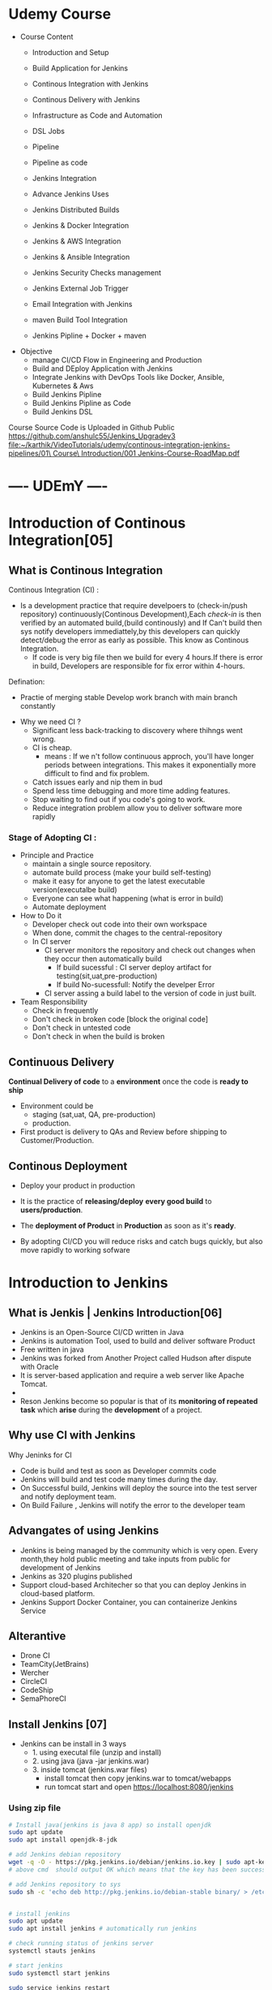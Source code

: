 * Udemy Course
- Course Content
 - Introduction and Setup
 - Build Application for Jenkins

 - Continous Integration with Jenkins
 - Continous Delivery with Jenkins

 - Infrastructure as Code and Automation

 - DSL Jobs

 - Pipeline
 - Pipeline as code 

 - Jenkins Integration

 - Advance Jenkins Uses
 - Jenkins Distributed Builds

 - Jenkins & Docker Integration
 - Jenkins & AWS Integration
 - Jenkins & Ansible Integration
 - Jenkins Security Checks management
 - Jenkins External Job Trigger

 - Email Integration with Jenkins
 - maven Build Tool Integration

 - Jenkins Pipline + Docker + maven

- Objective
 - manage CI/CD Flow in Engineering and Production
 - Build and DEploy Application with Jenkins
 - Integrate Jenkins with DevOps Tools like Docker, Ansible, Kubernetes & Aws
 - Build Jenkins Pipline
 - Build Jenkins Pipline as Code
 - Build Jenkins DSL

Course Source Code is Uploaded in Github Public
https://github.com/anshulc55/Jenkins_Upgradev3
[[file:~/karthik/VideoTutorials/udemy/continous-integration-jenkins-pipelines/01\ Course\ Introduction/001 Jenkins-Course-RoadMap.pdf]]

* ----    UDEmY   ----
* Introduction of Continous Integration[05] 
** What is Continous Integration
Continous Integration (CI) : 
  - Is a development  practice that require  develpoers to (check-in/push repository) continuously(Continous Development),Each /check-in/ is then verified by an automated build,(build continously) and If Can't build then sys notify developers immediattely,by this developers can quickly detect/debug the error as early as possible. This know as Continous Integration.
      - If code is very big file then we build for every 4 hours.If there is error in build, Developers are responsible for fix error within 4-hours.

Defination:
  - Practie of merging stable Develop work branch with main branch constantly

-  Why we need CI ?
 - Significant less back-tracking to discovery where thihngs went wrong.
 - CI is cheap.
  - means : If we n't follow continuous approch, you'll have longer periods between integrations. This makes it exponentially more difficult to find and fix problem.
 - Catch issues early and nip them  in  bud
 - Spend less time debugging and more time adding features.
 - Stop waiting to find out if you code's going to work.
 - Reduce integration problem allow you to deliver software more rapidly

*** Stage of Adopting CI :
- Principle and Practice 
  - maintain a single source repository.
  - automate build process (make your build self-testing)
  - make it easy for anyone to get the latest executable version(executalbe build)
  - Everyone can see what happening  (what is error in build)
  - Automate deployment

- How to Do it
  - Developer check out code into their own workspace
  - When done, commit the chages to the central-repository
  - In CI server
    - CI server monitors the repository and check  out changes when they occur then automatically build
      - If build sucessful : CI server  deploy artifact for testing(sit,uat,pre-production)
      - If build No-sucessfull: Notify the develper Error 
    - CI server assing a build label to the version of code in just built.

- Team Responsibility
  - Check in frequently
  - Don't check in broken code [block the original code]
  - Don't check in untested code
  - Don't check in when the build is broken
** Continuous Delivery
*Continual Delivery of code* to a *environment* once the code is *ready to ship*
- Environment could be 
  - staging (sat,uat, QA, pre-production)
  - production. 

- First product is delivery to QAs and Review before shipping to Customer/Production.
** Continous Deployment
- Deploy your product in production 
- It is the practice of *releasing/deploy* *every good build* to *users/production*.
- The *deployment of Product* in *Production* as soon as it's *ready*.

- By adopting CI/CD you will reduce risks and catch bugs quickly, but also  move rapidly to working sofware
* Introduction to Jenkins
** What is Jenkis | Jenkins Introduction[06]
- Jenkins is an Open-Source CI/CD written in Java
- Jenkins is automation Tool, used  to build and deliver software Product
- Free written in java
- Jenkins was forked from Another Project called Hudson after dispute with Oracle
- It is server-based application and require a web server like Apache Tomcat.
- 
- Reson Jenkins become so popular is that of its *monitoring of repeated task* which  *arise*  during the *development* of a  project.

** Why use CI with Jenkins 
Why Jeninks for CI
- Code is build and test as soon as Developer commits code
- Jenkins will build and test code  many times during the day.
- On Successful build, Jenkins will deploy the source into the test server and notify  deployment team.
- On Build Failure , Jenkins will notify the error to the developer team
** Advangates of  using Jenkins
- Jenkins is being managed by the community which is very open. Every month,they hold public meeting and take inputs from public for development of Jenkins
- Jenkins as 320 plugins published
- Support cloud-based Architecher so that you can deploy Jenkins in cloud-based platform.
- Jenkins Support Docker Container, you can containerize Jenkins Service

** Alterantive
- Drone CI
- TeamCity(JetBrains)
- Wercher
- CircleCI
- CodeShip
- SemaPhoreCI

** Install Jenkins [07]
- Jenkins can be install in 3 ways
  - 1. using executal file (unzip and install)
  - 2. using java    (java -jar jenkins.war)
  - 3. inside tomcat (jenkins.war files) 
    - install tomcat then copy jenkins.war to tomcat/webapps
    - run tomcat start and open https://localhost:8080/jenkins
*** Using zip file
#+BEGIN_SRC sh
# Install java(jenkins is java 8 app) so install openjdk
sudo apt update
sudo apt install openjdk-8-jdk
 
# add Jenkins debian repository 
wget -q -O - https://pkg.jenkins.io/debian/jenkins.io.key | sudo apt-key add - 
# above cmd  should output OK which means that the key has been successfully imported and packages from this repository will be considered trusted.

# add Jenkins repository to sys 
sudo sh -c 'echo deb http://pkg.jenkins.io/debian-stable binary/ > /etc/apt/sources.list.d/jenkins.list'


# install jenkins
sudo apt update
sudo apt install jenkins # automatically run jenkins

# check running status of jenkins server 
systemctl stauts jenkins

# start jenkins
sudo systemctl start jenkins

sudo service jenkins restart
sudo service jenkins stop
sudo service jenkins start

# OR : alternate
sudo systemctl start jenkins.service
sudo systemctl stop jenkins.service
sudo systemctl restart jenkins.service

# Open Firewall
sudo ufw allow 8080

# set Wrokspace



# give administator password from : ..../Jenkins/secrets/initialAdminPassword file
sudo cat /var/lib/jenkins/secrets/initialAdminPassword
# select <install suggested plugins>

# sign in to jenkins 
user     : admin
password : /Jenkins/secrets/initialAdminPassword

create user : dankarthik
passwrod : dankarthik
 
#+END_SRC
*** Install jenkins in tomcat
#+BEGIN_SRC sh
cd /opt/softwares/apache-tomcat-9.0.31/webapps
 
wget https://updates.jenkins-ci.org/download/war/2.204/jenkins.war

tomcatdown
tomcatup

#+END_SRC
*** Install using java
#+BEGIN_SRC sh
java -jar jenkins.war
java -jar jenkins.war --httpPort=9090
#+END_SRC
*** Configure  Port 
In case you want to change the default jenkins port on Linux,
You can go to /etc/default/jenkins  
add --httpPort=9999 or whatever port to JENKINS_ARGS
#+BEGIN_SRC sh
vi /etc/default/jenkins
# # port for HTTP connector (default 8080; disable with -1)
# HTTP_PORT=8080

#+END_SRC

* Jenkins Getting Started | Get Jenkins Ready
** TODO Architechural Overview of Jenkins[14]
** 1st Job[15]
Jenkins menu

|-------------------+-------------------------------------|
| New Item          |# Create a job or project            |
|-------------------+-------------------------------------|
| People            | #User which are connected to Jenkins |
|-------------------+-------------------------------------|
| Build History     | #Build                              |
|-------------------+-------------------------------------|
| manage Jenkins    | # manage                            |
|-------------------+-------------------------------------|
| my views          |                                     |
|-------------------+-------------------------------------|
| lockable resource |                                     |
|-------------------+-------------------------------------|
| credentials       | #Create Credentials                 |
|-------------------+-------------------------------------|
| new view          |                                     |
|-------------------+-------------------------------------|



#+BEGIN_SRC
(menu)Jenkins > New Items : _Enter item/Job name_
                FreeStyles(ok)

- General 
  - Description
  - Discard odl builds : Remove  the old build(#Saveing space in backup servier)
      - Days to keep builds    :__________
      - max # of build to keep :__________
  - GitHub Project 
      - give url for source code:________
  - The :Build requires lockable resource

  - The Project is parametrized :
         : Project require agruments to be passed 
  - Throttle builds   # No.of Concurrent(parallel) build
  - Execute concurrent build if necessary
      
- Source Code management
   Git : _url____________ 
   Subversion:


- Build Triggers
   - Trigger Build remotely: using url or (Authentication Token)

   - Build after other project are build :

   - Build Periodically 
               -  # * * * * * 

    - Github hook for GIT_SCm Polling
    - Poll SCm
        - # * * * * * # Chanage in code very 1 minint
- Build Environment
  - Delete Workspace before build starts (discard old build result and start fresh build)
  - Use secret text or file
         - password protection
    - Abort build if it's stuck
    - Inspect build log for published Gradle build scans
- Build
   - Execute shell
   - Execute Powershell
   - 

- Post-build Actions
  - E-mail Notification
  - Editable Notification
  - Git Publisher
  - Set Github commit status
  - Delete workspace when build is done

#+END_SRC

 

Build a job
Double Click Project > Build Now

* Continuous Integration with Jenkins
** Integration with Git Guthub[16]

git sample project : https://github.com/anshulc55/Jenkins_Upgradev3/tree/master/maven-samples/single-module

We take maven project as example for git integration


#+BEGIN_SRC
- Steps : 
   - Install git in localhost:apt-get install git
   - mange jenkins : 
           - manage plugins:
              - Install Github Integration: in jenkins

#+END_SRC
** Configre Jenkins to  Work with maven
#+BEGIN_SRC
 mangae jenkins > 
    - Global Tool Configuration > 
         - Add jkd installation
         - Add Git
         - Add maven

#+END_SRC
** Create maven project with Jenkins
*** Install maven on Host machine [17]
#+BEGIN_SRC sh
sudo apt-get install maven
maven --version
#+END_SRC
*** Configure Jenkins with Git maven in Jenkins[19]
#+BEGIN_SRC
- Steps:
  - Search for maven path
    - Form teminal install : 'echo $MAVEN_HOME'
    - Form apt install : /usr/share/maven-repo/org/apache/maven/
  - Search for Java path :
    - Form terminal : echo $JAVA_HOME
- Configure git and maven
  - manage jenkins
    - Global Tool Configuration
       - JDK installation:
                  - Name      : _Local-JAVA_
                  - JAVA_HOME : _search-path_
       - Git installation:
                  - Name                    : Git
                  - Path to Git executalbe  :git
       -  MAVEN installation:
                  - Name       : local-maven
                  - MAVEN_HOME : _search-path_
#+END_SRC

*** Create First Maven Job[20]
#+BEGIN_SRC
- New item:
   -item Name : _First_maven_prj_ 
     - Freestyle Project

Configurtion:  
- Source Code management:
          - URL : _____github:repo maven project clone(https://link)____ 
                  - https://github.com/anshulc55/Jenkins_Upgradev3               
- Build 
   - Add Build Step    : _Invok top-level maven targets_
      - maven version  : _Jenkins-maven host configration_
      - Goals          : _test install_ # compile,test,validate,package,install,deploy
                         # maven-goals or life-cycle :8(clean,test,validate,compile,package,install,deploy...)                                     
      - Advance :
          - POM        : _path of pom.xml inside git repo_ # Eg: maven-samples/single-module

     Save and build 

#+END_SRC
** Source Code Polling in Jenkins[22]
- Contionous Integration flow in not  for manual work
- Auto build 
   - Configure the Jenkins to Poll the source Code Repo
   - Trigger Build if New Change in source code.

*** Trigger Build Remotely[24]  
- The Token is genenrated : 
    - Url is given with token which is used to trigger is 
- Remote Build Trigger is helpful to execute the build externally.
  
- User can Build Trigger by some Script, API,or UI Button Click Event.


*** Build After Other Project are build[24] 
- Job which are executed in Pipline or Job which are in DownStream/Upstream
*** Build Periodically : 
*** Poll SCM  :
- Jenkins will check git-hub repository for periodically as specified in *crontab*, If any new commit is done then Jenkins will auto-matically build trigger
**** Crontab
: min(0-59), hours(0-23), day(1-31),month(1-12), day(0-6, Sunday =0)
 *   : all valid values
A-Z  : Range of Value
A,B,C: Enumerates multiple Values.
A/m B/H 
Eg:
#+BEGIN_SRC sh
0 0 * * * Everyday at midNight
0 2-4 * * * 2am, 3am, 4am Everyday

#+END_SRC
* Continuous Delivery with Jenkins
** Archive Jenkins Job[25]
- Archive in Jenkins: *how to save* *files* *outside workspace*
  - While running build in jenkins, 
      - jenkins will create tmp workspace which stores the artifact's,  
      - User can clean your previous workspace before next  build 
      - This artifacts are archieved is safely so that they can be deployed staging enviroment(QA,SIT..) or Production Environment.
 
      - If you want get the older file, you need  archive it

*** artifact's path: 
#+BEGIN_SRC
Click Project:
    Console Output: 

# Here we can see the there is jar file which is created in 
# [ [1;34mINFO [m] Building jar :/var/lib/jenkins/workspace/.Job-name.../... .jar
#+END_SRC

*** For Archive Job
#+BEGIN_SRC
- Config Job
  - Post-build Actions 
          -  *Archive the articats*  ( select in dropdown menu)
              - File path to be archive : _____________________ **/*.jar 
                   #  **       all avilable path in workspace
                   #  *.jar    all file having jar extenction
                   #  **/*      all artifacts that in workspace
# We see the output in Next Build 
# - Click Project
#   - Console Output:
## [ [1# [ [1;34mINFO [m] Archiving artifats
#+END_SRC
 
** Install & Configure Tomcat (Staging Env) [26] 
- Tomcat is an _application web-server_ form Apache Software Foundation that executes _Java servlet_ and renders Web pages that include _Java Server Pages code_
- Url for Tomcat Project :
 https://github.com/anshulc55/Jenkins_Upgradev3/tree/master/java-tomcat-sample

- Why are we building Stageing Env :
   
In every Project there are three stagas in 
- Application Source Code   : Jenkin's Job to Compile,Execute Unit Test & Package Application 
- Compile Code              : Jenkin's Job will Deploy the Application in Dev/Production 
- Deploy Application        : Tomcat Env to Exec Application Code

*Application Source Code* 
      is Complied , Execute Unit Test & Package Applicatoion with help of Jenkins Job
*Deploy Application* 
      will Deploy the Application in Dev/Production Enviroment

*** Install Tomcat 
https://www.youtube.com/watch?v=Feui5F42bII
#+BEGIN_SRC sh
# cd Workspace/Devops/tomcat # directory where tomcat is install 
# get link for tomcat 9 tar file
wget https://mirrors.estointernet.in/apache/tomcat/tomcat-9/v9.0.31/bin/apache-tomcat-9.0.31.tar.gz


# extract tar file
tar -xvzf apache-tomcat-9.0.31.tar.gz

# install java file # /software/jdk1.8.0_131
vi ~/.bashrc

# insert below text
# JAVA ENVIRONmENT VARIABLES
export CATALINA_HOME=/Workspace/Devops/tomcat
# export JAVA_HOME=/Workspace/Devops/tomcat/bin

# run bash
source ~/.bash_profile

cd Workspace/Devops/tomcat
sh startup.sh

# Run tomcat server
sh /home/jayradhe/Workspace/Devops/apache-tomcat-9.0.31/bin/startup.sh

# Stop tomcat server
sh /home/jayradhe/Workspace/Devops/apache-tomcat-9.0.31/bin/shutdown.sh


## Create symbolic link 
#ln -s /opt/tomcat/apache-tomcat-9.0.31/bin/startup.sh /usr/local/bin/tomcatup
#ln -s /opt/tomcat/apache-tomcat-9.0.31/bin/shutdown.sh /usr/local/bin/tomcatdown

## To start tomcat as root anywhere in shell
#tomcatup
## To stop tomcat
#tomcatdown


firefox localhost:8080 # By default tomcat server is 8080 
# We can change server in conf/server.xml - conncetor port
# After starting if there is some error then check log file
#+END_SRC
*** Change Port Number
**** Tomcat File system
#+BEGIN_SRC sh
Tomcat
├── bin  # executable file : start up and shutdown
├── conf # server.xml : change config 
|     └──server.xml # like port by default port is  :8080
├── log    
└── webapps 
      └── sbi.war 
#+END_SRC
**** Edit server.xml 
#+BEGIN_SRC sh
cat server.xml
######################################################
# Change port :8080
<Connector port="8080" protocol="HTTP/1.1"
               connectionTimeout="20000"
               redirectPort="8443" />
 
#+END_SRC
*** Config Tomcat to Deploy Artifact from Jenkins
Configure Jenkins with Tomcat for Auto Deployment of Artifacts.

#+BEGIN_SRC sh
#Tomcat
#├── bin  # executable file : start up and shutdown
#├── conf # server.xml         : change config 
#|     ├── server.xml          # like port by default port is  :8080
#|     └── tomcat-users.xml    # add/delet users/roles 
#├── log    
#└── webapps 

cd tomcat/conf
# upate tomcat-users.xml file
# cat tomcat-users.xml
# add roles: manager-script & admin-gui
# Set password: tomcat

 <role rolename="manager-script"/>
 <role rolename="admin-gui"/>
 <user username="tomcat" password="tomcat" roles="manager-script,admin-gui"/>



# resart to tomcat server
sh tomcat/bin/shutdown.sh
sh tomcat/bin/startup.sh
#+END_SRC
** Deploy Application in Staging Env(Tomcat) from Jenkins [029 Udemy Lecture]
 
How to Deploy (automate) git code to tomcat server  
- Steps required
  - Configure Tomcat or Create User for remote acess
  - Install "Copy Artifact" & "Deploy to Containers" Plugins
    - Copy Artifact        : Use to Copy Artifact from Job A to Job B:
    - Deploy to Containers : To deploy artifact to tomcat  
  - Create Job to Produce Tomcat Deployable Artifacts
  - Create Job to Deploy Artifacts to Staging Env (Tomcat server).

*** Configure Jenkins with Tomcat for Auto Deployment of Artifacts.
#+BEGIN_SRC sh
cd /opt/tomcat/conf
# update tomcat-users.xml file
# roles : manger-script & manger-gui
# Set password:tomcat

#  <role rolename="manager-script"/>
#  <role rolename="manager-gui"/>
#  <user username="tomcat" password="tomcat" roles="manager-script,manager-gui" />
#</tomcat-users>


# Restart the tomcat server
/opt/tomcat/bin/shutdown.sh
/opt/tomcat/bin/startup.sh

#+END_SRC
*** Create Job to Produce Tomcat Deployable Artifacts
#+BEGIN_SRC
Create a view : 
    View Name : _TomcatDeploy_View_
    List View : ok

# Inside "TomcatDeploy_View" Create a New JOB   :
New item
       Name _Package_Application_
       FreeStyle Project
Genral :        
    Description: This Job is Packaging Java-Tomcat-Sample Project  and Create war file
    Discard Old Build: 5 days and 5 builds
Source Code management:
    git :https://github.com/anshulc55/Jenkins_Upgradev3.git 

Build Trigger :
    Poll SCM: * * * * *
Build:
   _Invoke top-level maven target_
       Maven Version   : _LocalMaven_
       Goals           : clean package

       Advance :
          POM  : _java-tomcat-sample/pom.xml_ # location of pox.xml

 Post-build Action :
    _Archive the artifacts_
         Files to archive : _**/*.war_

 Post-build Action : 
     _Build Other Project_
          Project to build : _Depoly Application Staging Env_ (Below Stage Job Name)
          Trigger only if build is stable : Ok

Save Job
#+END_SRC


*** Create Job to Deploy Artifacts to Tomcat server or(Staging Env)
#+BEGIN_SRC
#Step 1:  Install "Copy Artifact" & "Deploy to Containers" Plugins
#Step 2:
New item 
         Name : _Depoly Application Staging Env_
         FreeStyle
Genreal:
     Description : This Will Deploy the Java_Tomcat_sample in Staging Enviroment
     Discard Old Build : 5 days , 5 build
Build:
     _Copy Artifacts from Another Project_
        Project Name :  _Package_Application_   (Project Name for above Project)
        Which build  : Latest successfull build
            Stable build only : Ok
        Artifacts to Copy :  _**/*war_

Post-build Action
   _Deploy war/ear to a container_
    War/Ear files : _**/*.war_ 
    Context Path : _/_
    Containers : _Tomcat 9_
    Credentials : Add credentials 
             Username : tomcat
             Password : tomcat (For configuration we set)
    Tomcat Url : _Same page url_ eg:https://67.205.146.248:9090(9090 : tomcat manual config)
#+END_SRC
       


** Build Pipeline Plugin[30] :
#+BEGIN_SRC
Step 1: Install Build Pipline :
Step 2: Create a New View
Step 3: Build Pipeline View
            Build Pipeline View Title : Deploy Application Stagging Env
        Pipeline Flow: 
           Layout : Upstream /Downstream
               Upstream /Downstream Config
               Select  Initial Job :   _Package_Application_ (From How to Delpoy git code to tomcat server ) 
         Save       
#+END_SRC
** Deploy Application in Production [Udemy 031]
Till Now we have 
 - Package Build Code : create artifacts
 - Deploy to QA Env (Tomcat 9090)     [less Approvial for Authority]
 - Deploy in Production [Now : Tomcat 9091] [Need Approvial from Authority]

*** Step1: Run another tomcat-server at port: 9091 

#+BEGIN_SRC sh
ls
# apache-tomcat-9.0.31 # for QA environment
cp -r apache-tomcat-9.0.31/ apache-tomcat-9.0.31-prod/
vi apache-tomcat-9.0.31-prod/conf/server.xml  # change the port 
#<Connector port="9091" protocol="HTTP/1.1"
#               connectionTimeout="20000"
#               redirectPort="8443" />

sh apache-tomcat-9.0.31-prod/bin/startup.sh


#+END_SRC
*** Step2: Create a Job <Deploy_Application_Prod_Env> to Deploy From Stage Evn to Production Env 
#+BEGIN_SRC 
New item 
         Name : _Deploy_Application_Prod_Env_
         FreeStyle
Genreal:
     Description : This Will Deploy the Java_Tomcat_sample in Staging Enviroment
     Discard Old Build : 5 days , 5 build
Build:
     _Copy Artifacts from Another Project_
        Project Name :  _Package_Application_   (Project Name for above Project)
        Which build  : Latest successfull build
            Stable build only : Ok
        Artifacts to Copy :  _**/*war_

Post-build Action
   _Deploy war/ear to a container_
    War/Ear files : _**/*.war_ 
    Context Path : _/_
    Containers : _Tomcat 9_
    Credentials : Add credentials 
             Username : tomcat
             Password : tomcat (For configuration we set)
    Tomcat Url : _Same page url_ eg:https://67.205.146.248:9091(9091 : tomcat manual config)
#+END_SRC

The above job Depoly Application Staging Env is not auto-trigger because it need the approvial of authority (manual triggger from Stagging Env Job)

#+BEGIN_SRC
#         Name : _Depoly Application Staging Env_

Genreal:
     Description : This Will Deploy the Java_Tomcat_sample in Staging Enviroment
     Discard Old Build : 5 days , 5 build
Build:
     _Copy Artifacts from Another Project_
        Project Name :  _Package_Application_   (Project Name for above Project)
        Which build  : Latest successfull build
            Stable build only : Ok
        Artifacts to Copy :  _**/*war_

Post-build Action
   _Deploy war/ear to a container_
    War/Ear files : _**/*.war_ 
    Context Path : _/_
    Containers : _Tomcat 9_
    Credentials : Add credentials 
             Username : tomcat
             Password : tomcat (For configuration we set)
    Tomcat Url : _Same page url_ eg:https://67.205.146.248:9090(9090 : tomcat manual config)


################################################################

    Build other projects(manual step):
        Downstream Project Names : _Deploy_Application_Prod_Env_

#+END_SRC


* Infrastructure as Code(DSL)[33] 
Jenkins Allow User to manage the Jenkins Job  via UI Parameter

This may introduce few Problem
- No Proper Audit Trails. : If conf maually jenkins with multi-user can edit config  may do not trace back the user or(we don't know who changed what)    
- No History of Changes.  : If some user change job then we many not have history of chaganes occur.
- Developers Dependency on  DevOps or System Admin : If Devops are not avaiable then their may be delay 
- Difficult to Back & Restore    :    

To *solution* is *write Jenkins Job in code*  and save it in SCM

Infrastructure as code (IaC)  is ability to programmatically  manage and provison an entire technology stack through code, rather than using manual and complex process

Version Control provide the History and Audit Trail

Easy Roll Back to prior version of Jobs and Builds
* Jenkins DSL
** Job DSL Overview[34] 
- Jenkins DSL : Programatic way of Implement the Jenkins Jobs
- Jenkins Job DSL plugin is used to define Jobs in Programatic Form
- DSL stands from Domain Specific Langaugae
- User can describe their Job using *Groovy Base Script*
- Jenkins Job DSL Plugin is easy way to manage Jenkins Job.
- User can create multiple Jobs with Jenkins DSL Plugin and it come with lot of benefits like Version Control, Audit History, Peer Review, RollBack and Backup.

Step To install DSL Plugins
- manage Jenkins > manage Plugins > Install *Job DSL*
** Demo DSL Job[35]
Seed Job : To use the Job DSL plugin, you first need to create a seed job.

The seed Job is a Jenkins Job which runs a DSL scripts, and then generates a new job

The seed job is a normal free- style Jenkins job that you  add the "Process Job DSL" build step. This  step takes the DSL and generates the configured jobs.

*** Create groovy script
#+BEGIN_SRC java
// grove base script
// #FILENAME: MavenProjectDSL.groovy

job('First-maven-Project-Via-DSL'){
    description("Frist maven Projet generated by DSL ")
    scm{
         git("git@github.com:anshulc55/Jenkins_Upgradev3.git",master)
    }
    triggers{
          scm('* * * * *')
    }
    steps{
          maven('clean package', 'maven-samples/single-module/pox.xml')
    }
    publishers{
          archiveArtifacts '**/*.jar'
    } 
}
// 
#+END_SRC 
NameConvextion or Syntax For groovy can be found is: google search job-dsl-plugin
or https://jenkinsci.github.io/job-dsl-plugin/
*** Push DSL file to github
Push groovy file in git hub 
*** Create Job using github groovy file
#+BEGIN_SRC
new item 
        Name : _maven_Seed_Job_ 
       Free Style
          
Source Code management
    url : https://github.com/anshulc55/Jenkins_Upgradev3.git

Build : 
      _Process Job DSLs_    # Job-dsl-plugin   
         Look on FileSytem 
           DSL Scripts :: _MavenProjectDSL.groovy_ # file name of DSL FILE
                                              # groovy path in github          

#+END_SRC
*** Approve DSL script
Approve DSL script
#+BEGIN_SRC
manage Jenkins 
       In-process Script Approval
          Click : Approve
#+END_SRC
* Jenkins as Code Pipeline 
** Code Pipeline Overview[037 Udemy]
Jenkins Code Pipeline used DSL.
DSL is scriptable via Groovy and so it is extremely flexible.
DSL used to automate the Jenkins Job
Having the build and deployment  Pipeline as Code (PaC)
- Pipeline as Code :
  - JenkinsFile: Jenkinsfile is a text file that stores the entire workflow as code and it can be  checked into a SCm on your local system

  - The Jenkinsfile is written using the Groovy DSL

  - Pipeline: This is a user defined block which contains all the processes such as build,test,deploy...etc. It is a collector of all the stages in a Jenkinsfile.

  - Node : Inside a pipeline we have a node , which is a machine that executes an entire workflow.

  - Agent:It is a directive that can run multiple builds with only one instance of Jenkins. It instricts Jenkins to allocate an executor for the builds.

  - Any: Runs the pipeline/stage on any available agent.

  - Stages: This block contains all  the work that needs to be carried out. There can be more  than one stage within this directive. Each stage performs a specific task.

  - Steps: A series of steps can be  defined within a stage block.These steps are carried out in  sequence to execute a stage.
    - There mush be at least one step  within a steps directive.

*** Install <Build Pipeline Plugin>
#+BEGIN_SRC
manage Jenkins
       manage plugin
             Install : Build Pipeline Plugin
#+END_SRC

*** Create Jenkinsfile and push in github
#+BEGIN_SRC java

// # Filename: Jenkinsfile
pipeline {
      agent any
      stages {
            stage('Init') {
                  steps {
                        echo 'Hi, this is Anshul from LevelUp360'
                        echo 'We are Starting the Testing'
                  }
            }
            stage('Build') {
                  steps {
                        echo 'Building Sample Maven Project'
                  }
            }
            stage('Deploy') {
                  steps {
                        echo "Deploying in Staging Area"
                  }
            }
            stage('Deploy Production') {
                  steps {
                        echo "Deploying in Production Area"
                  }
            }
      }
}

#+END_SRC
*** Create Job using Jenkinsfile
#+BEGIN_SRC
New item:
         Name: _SampleCodePipline_
         Pipeline 

General : 
       Description: This is First & Sample Code Pipeline Job

Build Trigger:
Adavnce Project Option

Pipeline:
         Definition       :  _Pipeline script from SCm_
             SCm          : Git
                  Repository : _url_

             Script Path  : _Jenkinsfile_

#+END_SRC
** Ex: Automate maven project [39]

#+BEGIN_SRC
# Inside "TomcatDeploy_View" Create a New JOB   :
New item
       Name _Package_Application_
       FreeStyle Project
Genral :        
    Description: This Job is Packaging Java-Tomcat-Sample Project  and Create war file
    Discard Old Build: 5 days and 5 builds
Source Code management:
    git :https://github.com/anshulc55/Jenkins_Upgradev3.git 

Build Trigger :
    Poll SCM: * * * * *
Build:
   _Invoke top-level maven target_
       Maven Version   : _LocalMaven_
       Goals           : clean package

       Advance :
          POM  : _java-tomcat-sample/pom.xml_ # location of pox.xml

 Post-build Action :
    _Archive the artifacts_
         Files to archive : _**/*.war_

 Post-build Action : 
     _Build Other Project_
          Project to build : _Depoly Application Staging Env_ (Below Stage Job Name)
          Trigger only if build is stable : Ok

Save Job
#+END_SRC

The Package Application Job : Is use to create artifact (**/*.war) and trigger Staging Project 

Need to creating artifact with-out using <Packing Application> and Use Pipeline as code 

If Develpoers who are developing prj then can create there pipeline-code file which use to package-Application.

Then Devops will not have to write the code for package-Application and only need to create/maintain for deploying to Stating and Production Environment.

 

*** Create Jenkinsfile and push in github
#+BEGIN_SRC java

// # Filename: Jenkinsfile
pipeline {
    agent any
    stages {
        stage('Build Application') {
            steps {
                sh 'mvn -f java-tomcat-sample/pom.xml clean package'
            }
            post {
                success {
                    echo "Now Archiving the Artifacts...."
                    archiveArtifacts artifacts: '**/ *.war'
                }
            }
        }
        stage('Deploy in Staging Environment'){
            steps{
                build job: 'Deploy_Application_Staging_Env'

            }
            
        }
        stage('Deploy to Production'){
            steps{
                timeout(time:5, unit:'DAYS'){
                    input message:'Approve PRODUCTION Deployment?'
                }
                build job: 'Deploy_Application_Prod_Env'
            }
        }
    }
}
#+END_SRC

*** Create Job using Jenkinsfile
#+BEGIN_SRC
New item:
         Name: _PackageApplication Code Pipline_
         Pipeline 

General : 
       Description: This is First & Sample Code Pipeline Job

Build Trigger:
Adavnce Project Option

Pipeline:
         Definition       :  _Pipeline script from SCm_
             SCm          : Git
                  Repository : _url_

             Script Path  : _java-tomcat-sample/Jenkinsfile_

#+END_SRC

*** Trigger Delopy to Staging and Production Env
**** Deploy Stagging Env

#+BEGIN_SRC
#Step 1:  Install "Copy Artifact" & "Deploy to Containers" Plugins
#Step 2:
New item 
         Name : _Depoly Application Staging Env_
         FreeStyle
Genreal:
     Description : This Will Deploy the Java_Tomcat_sample in Staging Enviroment
     Discard Old Build : 5 days , 5 build
Build:
     _Copy Artifacts from Another Project_
# #  #     Project Name :  _Package_Application_   
        Project Name :  _PackageApplication Code Pipline_   
        Which build  : Latest successfull build
            Stable build only : Ok
        Artifacts to Copy :  _**/*war_

Post-build Action
   _Deploy war/ear to a container_
    War/Ear files : _**/*.war_ 
    Context Path : _/_
    Containers : _Tomcat 9_
    Credentials : Add credentials 
             Username : tomcat
             Password : tomcat (For configuration we set)
    Tomcat Url : _Same page url_ eg:https://67.205.146.248:9090(9090 : tomcat manual config)
#+END_SRC
**** Deploy Production
#+BEGIN_SRC
New item 
         Name : _Deploy_Application_Prod_Env_
         FreeStyle
Genreal:
     Description : This Will Deploy the Java_Tomcat_sample in Staging Enviroment
     Discard Old Build : 5 days , 5 build
Build:
     _Copy Artifacts from Another Project_
# #  #     Project Name :  _Package_Application_   (Project Name for above Project)
        Project Name :  _PackageApplication Code Pipline_   (Project Name for above Project)
        Which build  : Latest successfull build
            Stable build only : Ok
        Artifacts to Copy :  _**/*war_

Post-build Action
   _Deploy war/ear to a container_
    War/Ear files : _**/*.war_ 
    Context Path : _/_
    Containers : _Tomcat 9_
    Credentials : Add credentials 
             Username : tomcat
             Password : tomcat (For configuration we set)
    Tomcat Url : _Same page url_ eg:https://67.205.146.248:9091(9091 : tomcat manual config)
#+END_SRC
* Distributated Build in Jenkins
** Distributed Builds Concept [41] 
We are using Jenkins master Node to Execute the Build and package the Application.

Jenkins Follow the *master-slave architecture* i.e many slaves work for a master. It is also know as Jenkins Distributied Builds.

It also allows User to run jobs on different Environment like Linux, Windows, macOS...etc.

User can also run the same test  case on different enviroments in parallel using Jenkins Distributed Builds, which in turn helps you to achive the desired results quickly using  this  distributed approach.

All of the job results are collected and combined on the master node for monitoring.  

Jenkins master
Your main Jenkins server is the master machine.The tasts performed by master are :

- Scheduling build jobs: schedules the jobs in slave machine
- Dispatching build to the slaves for the execution :
- monitor the slaves.
- recording and presenting the build results.
- Can also execute build job directly.

Jenkins Slave:
A slave is a Java executable that  runs on a remote machine.
The characteristics of slave are :
- hears request from  the Jenkins master  instance
- Slave can run on a variety  of operating system
- job of slave is to do as they are told to, which involves executing build jobs dispatched by the master.
- We can configure a project  to always run on a particular  slave machine or a particular type of slave machine, or simple let jenkins pick the next  availale slave 
 
** Create and Configure Jenkins[42]
*** Create and Connect Node(Slave-servet) in AWS(SSH- AWS Private key) 
#+BEGIN_SRC
manage Jenkins 
     mange Node(Slave) 
        New Node  
             Node name : _<Slave-Server Name>_
             Permanaent Agent : enable


executors : _1_
remote root directory : _/opt/deploy/_  # dir in slave server
label            : _orange_
Launch method    : _Launch agents via SSH_
   - Host Name   : _18.188.173.210_       
   - Credentials : _Jenkins_
       - Kind    : _SSH Username with private key_
       - Usernaem: _ec2-user_
       - Private key : enable
       - key : _<copy the key>_
Host Key Verification Strategy : _Non verification Strategy_


Node Progeries :

Toot Locations :
  - Name : _Java_
  - Home : _/opt/software/jdk1.8.0_131_
  - Name : _maven_
  - Home : _/opt/software/apache-maven-3.6.3/_

BUG : if java, maven are not present then 
Jenkins > mangae Jenkins > Global Tool Configuratoin > JDK (Add JDK) , maver(Add maven)
manage jenkins > mange nodes
#+END_SRC

*** TODO Create and Connect Node(Slave-servet) in Droplet(By account cmd) (Ubuntu)
*** Jenkins Executor
- Jenkins Executor basic block which allow Jenkins Job to Execute on Node
- Executor is like a single Process which execute by master on slave machine to run build on  slave.
- This number executor specify the maximum number of concurrent builds that jenkins may perform on Slave Node (20-30,50,100 parallel jobs) 

- This parallel jobs are depends on No.of Executor (2 build per core cpu) 
** TODO Concurrent Build , Label Nodes[44]
** TODO Assign particular job to particualar Slave-Node 
* ----------------------------------
* Jenkins Integration with Docker
** Create Docker File of Jenkins File[50]
*** Create Docker File 
#+BEGIN_SRC sh
# Dockerfile
FROM tomcat:8.0
ADD **/*.war /usr/local/tomcat/webapps/
EXPOSE 8080
CMD ["catalina.sh", "run"]
#+END_SRC
*** Create Jenkinsfile
#+BEGIN_SRC java
// #Jenkinsfile
pipeline {
    agent any
    stages {
        stage('Build Application') {
            steps {
                sh 'mvn -f java-tomcat-sample/pom.xml clean package'
            }
            post {
                success {
                    echo "Now Archiving the Artifacts...."
                    archiveArtifacts artifacts: '**/ *.war'
                }
            }
        }

        stage('Create Tomcat Docker Image'){
            steps {
                sh "pwd"
                sh "ls -a"
                sh "docker build ./java-tomcat-sample-docker -t tomcatsamplewebapp:${env.BUILD_ID}"
            }
        }

    }
}
#+END_SRC

*** Create Jenkins Job 
#+BEGIN_SRC
New item:
         Name: _Build_Tomcat_Docker_Image_
         Pipeline 

General : 
       Description: This Job will create the Docker Image of Java-sample-tomcat Project

Build Trigger:
Adavnce Project Option

Pipeline:
         Definition          :  _Pipeline script from SCm_
             SCm             :  _Git_
                  Repository : _url_

             Script Path     : _Jenkinsfile_

#+END_SRC

Note: Due to security resons like permission
then 
#+BEGIN_SRC sh
sudo usermod -a -G docker jenkins
#+END_SRC
** Execute Project in Docker [54]
#+BEGIN_SRC sh
docker images
#REPOSITORY                TAG                 IMAGE ID            CREATED             SIZE
#tomcatsamplewebapp:3   latest              8f53e8be8eaf        2 days ago          64.5MB

docker run -p 9090:8080 tomcatsamplewebapp:3
#+END_SRC

* Parameterized Jenkins Jobs
Ceate a script in path : /opt/softaware/scripts/test.sh
#+BEGIN_SRC sh
#!/bin/sh
echo "$1 is a good boy and $2 is a innocent guy"
#+END_SRC
*** String Parameter[56]
#+BEGIN_SRC
Genral
This project is parameterised :
               String  Parameter : 
                                 Name          : param1
                                 Default Value : mahesh 
                                           
               String  Parameter : 
                                 Name          : param2
                                 Default Value : pawan 
  
Build 
        Execute shell
             command : sh /opt/softaware/scripts/test.sh $param1 @param2

#+END_SRC
*** Choices Parameter[57]
#+BEGIN_SRC
new item > free style  name: parameterijenkns

Genral
This project is parameterised :
          Add Parameters:
               _Choice  Parameter_ : 
                                 Name: param
                                 Choices : mahesh 
                                           pawan
  
Build 
        Execute shell
             command : sh /opt/softaware/scripts/test.sh $param
#+END_SRC

* Jenkins Security Aspect
** Enable Disable Login [59]
#+BEGIN_SRC
manage jenkins
      Configure Global Security
              Enable security : Disable

#+END_SRC
*** Enable Security
#+BEGIN_SRC
manage jenkins
      Configure Global Security
              Enable security : Enable
              
              Access Control :
                      Authorization:
                         Logged-in users can do anything : Eanble
                            Allow anaoymous read access : Enable
   

#+END_SRC
** Allow User to Sign-Up [60]
#+BEGIN_SRC
manage jenkins
      Configure Global Security
              Access Control :
                    Security Realm:
                             Allow users to sign up

#+END_SRC
Note: This dummy user can change job which is not desireable

** TODO Install Powerful Security Plugin 
#+BEGIN_SRC
mangae jenkins
      manage plugin 
                Role based authorization Strategy  
#+END_SRC
* AWS Delivery Code Pipeline:

* Introduction to AWS Code Deploy & Code Pipeline
* Get Start with Project
* AWS CI/CD Pipline
